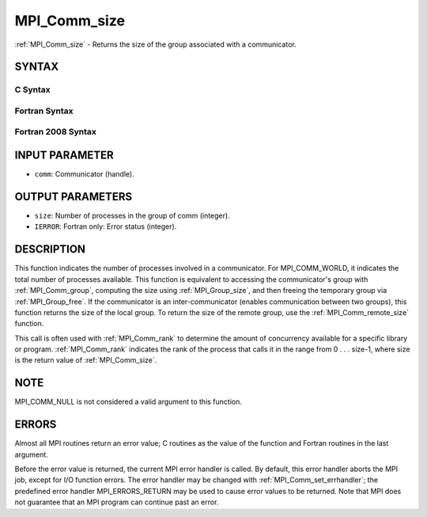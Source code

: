 .. _mpi_comm_size:


MPI_Comm_size
=============

.. include_body

:ref:`MPI_Comm_size` - Returns the size of the group associated with a
communicator.


SYNTAX
------


C Syntax
^^^^^^^^

.. code-block:: c
   :linenos:

   #include <mpi.h>
   int MPI_Comm_size(MPI_Comm comm, int *size)


Fortran Syntax
^^^^^^^^^^^^^^

.. code-block:: fortran
   :linenos:

   USE MPI
   ! or the older form: INCLUDE 'mpif.h'
   MPI_COMM_SIZE(COMM, SIZE, IERROR)
   	INTEGER	COMM, SIZE, IERROR


Fortran 2008 Syntax
^^^^^^^^^^^^^^^^^^^

.. code-block:: fortran
   :linenos:

   USE mpi_f08
   MPI_Comm_size(comm, size, ierror)
   	TYPE(MPI_Comm), INTENT(IN) :: comm
   	INTEGER, INTENT(OUT) :: size
   	INTEGER, OPTIONAL, INTENT(OUT) :: ierror


INPUT PARAMETER
---------------
* ``comm``: Communicator (handle).

OUTPUT PARAMETERS
-----------------
* ``size``: Number of processes in the group of comm (integer).
* ``IERROR``: Fortran only: Error status (integer).

DESCRIPTION
-----------

This function indicates the number of processes involved in a
communicator. For MPI_COMM_WORLD, it indicates the total number of
processes available. This function is equivalent to accessing the
communicator's group with :ref:`MPI_Comm_group`, computing the size using
:ref:`MPI_Group_size`, and then freeing the temporary group via :ref:`MPI_Group_free`.
If the communicator is an inter-communicator (enables communication
between two groups), this function returns the size of the local group.
To return the size of the remote group, use the :ref:`MPI_Comm_remote_size`
function.

This call is often used with :ref:`MPI_Comm_rank` to determine the amount of
concurrency available for a specific library or program. :ref:`MPI_Comm_rank`
indicates the rank of the process that calls it in the range from 0 . .
. size-1, where size is the return value of :ref:`MPI_Comm_size`.


NOTE
----

MPI_COMM_NULL is not considered a valid argument to this function.


ERRORS
------

Almost all MPI routines return an error value; C routines as the value
of the function and Fortran routines in the last argument.

Before the error value is returned, the current MPI error handler is
called. By default, this error handler aborts the MPI job, except for
I/O function errors. The error handler may be changed with
:ref:`MPI_Comm_set_errhandler`; the predefined error handler MPI_ERRORS_RETURN
may be used to cause error values to be returned. Note that MPI does not
guarantee that an MPI program can continue past an error.


.. seealso:: 
   ::

   MPI_Comm_group
   MPI_Comm_rank
      MPI_Comm_compare
